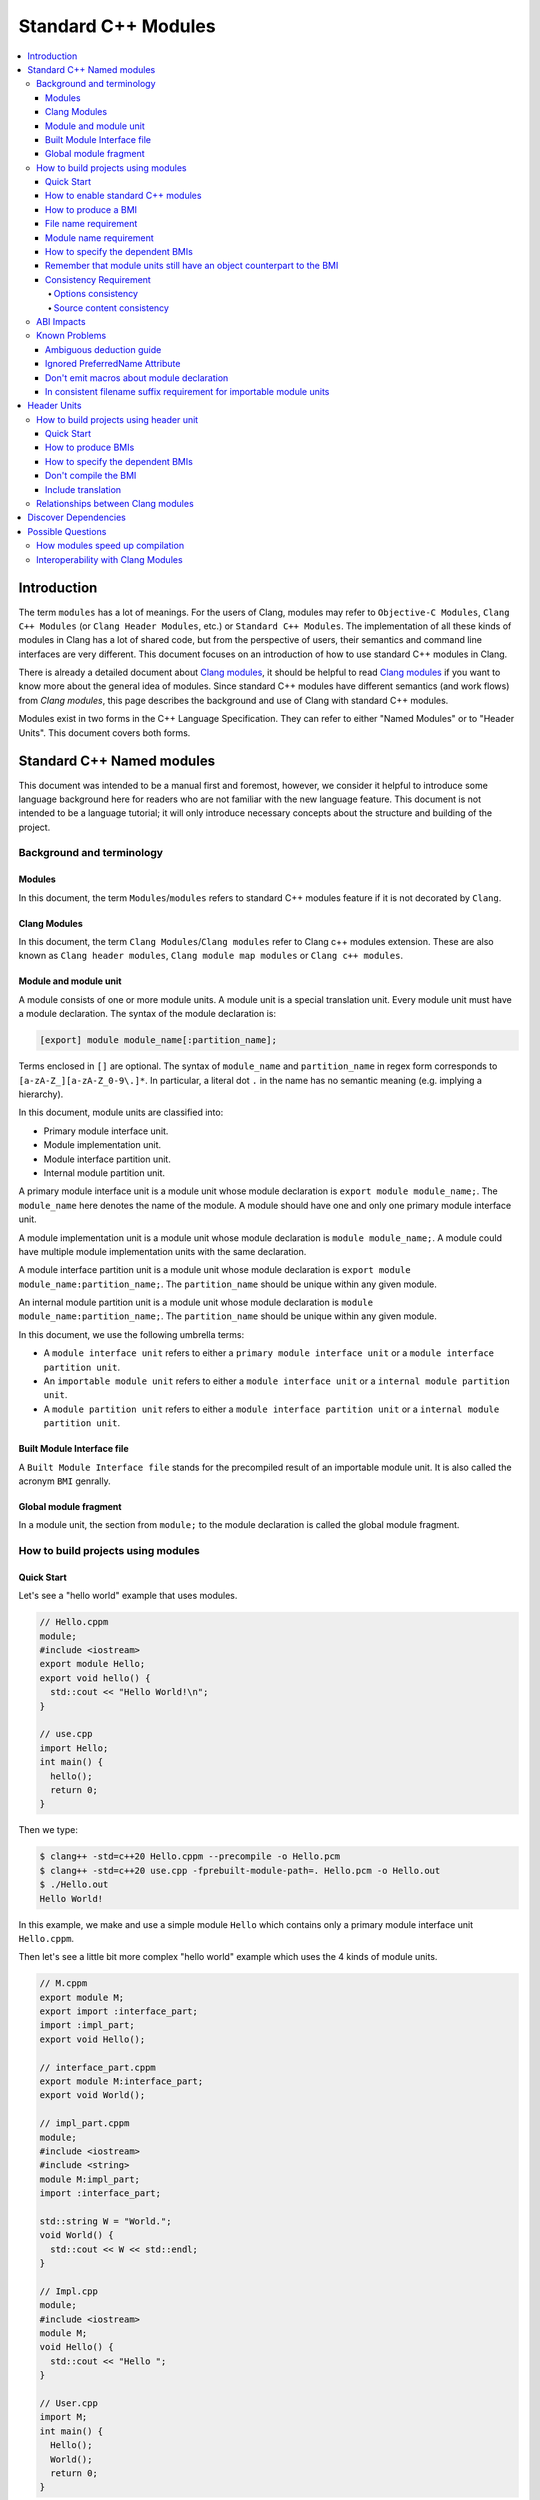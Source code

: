 ====================
Standard C++ Modules
====================

.. contents::
   :local:

Introduction
============

The term ``modules`` has a lot of meanings. For the users of Clang, modules may
refer to ``Objective-C Modules``, ``Clang C++ Modules`` (or ``Clang Header Modules``,
etc.) or ``Standard C++ Modules``. The implementation of all these kinds of modules in Clang
has a lot of shared code, but from the perspective of users, their semantics and
command line interfaces are very different. This document focuses on
an introduction of how to use standard C++ modules in Clang.

There is already a detailed document about `Clang modules <Modules.html>`_, it
should be helpful to read `Clang modules <Modules.html>`_ if you want to know
more about the general idea of modules. Since standard C++ modules have different semantics
(and work flows) from `Clang modules`, this page describes the background and use of
Clang with standard C++ modules.

Modules exist in two forms in the C++ Language Specification. They can refer to
either "Named Modules" or to "Header Units". This document covers both forms.

Standard C++ Named modules
==========================

This document was intended to be a manual first and foremost, however, we consider it helpful to
introduce some language background here for readers who are not familiar with
the new language feature. This document is not intended to be a language
tutorial; it will only introduce necessary concepts about the
structure and building of the project.

Background and terminology
--------------------------

Modules
~~~~~~~

In this document, the term ``Modules``/``modules`` refers to standard C++ modules
feature if it is not decorated by ``Clang``.

Clang Modules
~~~~~~~~~~~~~

In this document, the term ``Clang Modules``/``Clang modules`` refer to Clang
c++ modules extension. These are also known as ``Clang header modules``,
``Clang module map modules`` or ``Clang c++ modules``.

Module and module unit
~~~~~~~~~~~~~~~~~~~~~~

A module consists of one or more module units. A module unit is a special
translation unit. Every module unit must have a module declaration. The syntax
of the module declaration is:

.. code-block:: c++

  [export] module module_name[:partition_name];

Terms enclosed in ``[]`` are optional. The syntax of ``module_name`` and ``partition_name``
in regex form corresponds to ``[a-zA-Z_][a-zA-Z_0-9\.]*``. In particular, a literal dot ``.``
in the name has no semantic meaning (e.g. implying a hierarchy).

In this document, module units are classified into:

* Primary module interface unit.

* Module implementation unit.

* Module interface partition unit.

* Internal module partition unit.

A primary module interface unit is a module unit whose module declaration is
``export module module_name;``. The ``module_name`` here denotes the name of the
module. A module should have one and only one primary module interface unit.

A module implementation unit is a module unit whose module declaration is
``module module_name;``. A module could have multiple module implementation
units with the same declaration.

A module interface partition unit is a module unit whose module declaration is
``export module module_name:partition_name;``. The ``partition_name`` should be
unique within any given module.

An internal module partition unit is a module unit whose module declaration
is ``module module_name:partition_name;``. The ``partition_name`` should be
unique within any given module.

In this document, we use the following umbrella terms:

* A ``module interface unit`` refers to either a ``primary module interface unit``
  or a ``module interface partition unit``.

* An ``importable module unit`` refers to either a ``module interface unit``
  or a ``internal module partition unit``.

* A ``module partition unit`` refers to either a ``module interface partition unit``
  or a ``internal module partition unit``.

Built Module Interface file
~~~~~~~~~~~~~~~~~~~~~~~~~~~

A ``Built Module Interface file`` stands for the precompiled result of an importable module unit.
It is also called the acronym ``BMI`` genrally.

Global module fragment
~~~~~~~~~~~~~~~~~~~~~~

In a module unit, the section from ``module;`` to the module declaration is called the global module fragment.


How to build projects using modules
-----------------------------------

Quick Start
~~~~~~~~~~~

Let's see a "hello world" example that uses modules.

.. code-block:: c++

  // Hello.cppm
  module;
  #include <iostream>
  export module Hello;
  export void hello() {
    std::cout << "Hello World!\n";
  }

  // use.cpp
  import Hello;
  int main() {
    hello();
    return 0;
  }

Then we type:

.. code-block:: console

  $ clang++ -std=c++20 Hello.cppm --precompile -o Hello.pcm
  $ clang++ -std=c++20 use.cpp -fprebuilt-module-path=. Hello.pcm -o Hello.out
  $ ./Hello.out
  Hello World!

In this example, we make and use a simple module ``Hello`` which contains only a
primary module interface unit ``Hello.cppm``.

Then let's see a little bit more complex "hello world" example which uses the 4 kinds of module units.

.. code-block:: c++

  // M.cppm
  export module M;
  export import :interface_part;
  import :impl_part;
  export void Hello();

  // interface_part.cppm
  export module M:interface_part;
  export void World();

  // impl_part.cppm
  module;
  #include <iostream>
  #include <string>
  module M:impl_part;
  import :interface_part;

  std::string W = "World.";
  void World() {
    std::cout << W << std::endl;
  }

  // Impl.cpp
  module;
  #include <iostream>
  module M;
  void Hello() {
    std::cout << "Hello ";
  }

  // User.cpp
  import M;
  int main() {
    Hello();
    World();
    return 0;
  }

Then we are able to compile the example by the following command:

.. code-block:: console

  # Precompiling the module
  $ clang++ -std=c++20 interface_part.cppm --precompile -o M-interface_part.pcm
  $ clang++ -std=c++20 impl_part.cppm --precompile -fprebuilt-module-path=. -o M-impl_part.pcm
  $ clang++ -std=c++20 M.cppm --precompile -fprebuilt-module-path=. -o M.pcm
  $ clang++ -std=c++20 Impl.cpp -fmodule-file=M.pcm -c -o Impl.o

  # Compiling the user
  $ clang++ -std=c++20 User.cpp -fprebuilt-module-path=. -c -o User.o

  # Compiling the module and linking it together
  $ clang++ -std=c++20 M-interface_part.pcm -c -o M-interface_part.o
  $ clang++ -std=c++20 M-impl_part.pcm -c -o M-impl_part.o
  $ clang++ -std=c++20 M.pcm -c -o M.o
  $ clang++ User.o M-interface_part.o  M-impl_part.o M.o Impl.o -o a.out

We explain the options in the following sections.

How to enable standard C++ modules
~~~~~~~~~~~~~~~~~~~~~~~~~~~~~~~~~~

Currently, standard C++ modules are enabled automatically
if the language standard is ``-std=c++20`` or newer.
The ``-fmodules-ts`` option is deprecated and is planned to be removed.

How to produce a BMI
~~~~~~~~~~~~~~~~~~~~

We can generate a BMI for an importable module unit by either ``--precompile``
or ``-fmodule-output`` flags.

The ``--precompile`` option generates the BMI as the output of the compilation and the output path
can be specified using the ``-o`` option. 

The ``-fmodule-output`` option generates the BMI as a by-product of the compilation.
If ``-fmodule-output=`` is specified, the BMI will be emitted the specified location. Then if
``-fmodule-output`` and ``-c`` are specified, the BMI will be emitted in the directory of the
output file with the name of the input file with the new extension ``.pcm``. Otherwise, the BMI
will be emitted in the working directory with the name of the input file with the new extension
``.pcm``.

The style to generate BMIs by ``--precompile`` is called two-phase compilation since it takes
2 steps to compile a source file to an object file. The style to generate BMIs by ``-fmodule-output``
is called one-phase compilation respectively. The one-phase compilation model is simpler
for build systems to implement and the two-phase compilation has the potential to compile faster due
to higher parallelism. As an example, if there are two module units A and B, and B depends on A, the
one-phase compilation model would need to compile them serially, whereas the two-phase compilation
model may be able to compile them simultaneously if the compilation from A.pcm to A.o takes a long
time.

File name requirement
~~~~~~~~~~~~~~~~~~~~~

The file name of an ``importable module unit`` should end with ``.cppm``
(or ``.ccm``, ``.cxxm``, ``.c++m``). The file name of a ``module implementation unit``
should end with ``.cpp`` (or ``.cc``, ``.cxx``, ``.c++``).

The file name of BMIs should end with ``.pcm``.
The file name of the BMI of a ``primary module interface unit`` should be ``module_name.pcm``.
The file name of BMIs of ``module partition unit`` should be ``module_name-partition_name.pcm``.

If the file names use different extensions, Clang may fail to build the module.
For example, if the filename of an ``importable module unit`` ends with ``.cpp`` instead of ``.cppm``,
then we can't generate a BMI for the ``importable module unit`` by ``--precompile`` option
since ``--precompile`` option now would only run preprocessor, which is equal to `-E` now.
If we want the filename of an ``importable module unit`` ends with other suffixes instead of ``.cppm``,
we could put ``-x c++-module`` in front of the file. For example,

.. code-block:: c++

  // Hello.cpp
  module;
  #include <iostream>
  export module Hello;
  export void hello() {
    std::cout << "Hello World!\n";
  }

  // use.cpp
  import Hello;
  int main() {
    hello();
    return 0;
  }

Now the filename of the ``module interface`` ends with ``.cpp`` instead of ``.cppm``,
we can't compile them by the original command lines. But we are still able to do it by:

.. code-block:: console

  $ clang++ -std=c++20 -x c++-module Hello.cpp --precompile -o Hello.pcm
  $ clang++ -std=c++20 use.cpp -fprebuilt-module-path=. Hello.pcm -o Hello.out
  $ ./Hello.out
  Hello World!

Module name requirement
~~~~~~~~~~~~~~~~~~~~~~~

[module.unit]p1 says:

.. code-block:: text

  All module-names either beginning with an identifier consisting of std followed by zero
  or more digits or containing a reserved identifier ([lex.name]) are reserved and shall not
  be specified in a module-declaration; no diagnostic is required. If any identifier in a reserved
  module-name is a reserved identifier, the module name is reserved for use by C++ implementations;
  otherwise it is reserved for future standardization.

So all of the following name is not valid by default:

.. code-block:: text

    std
    std1
    std.foo
    __test
    // and so on ...

If you still want to use the reserved module names for any reason, currently you can add a special line marker
in the front of the module declaration like:

.. code-block:: c++

  # __LINE_NUMBER__ __FILE__ 1 3
  export module std;

Here the `__LINE_NUMBER__` is the actual line number of the corresponding line. The `__FILE__` means the filename
of the translation unit. The `1` means the following is a new file. And `3` means this is a system header/file so
the certain warnings should be suppressed. You could find more details at:
https://gcc.gnu.org/onlinedocs/gcc-3.0.2/cpp_9.html.

How to specify the dependent BMIs
~~~~~~~~~~~~~~~~~~~~~~~~~~~~~~~~~

There are 3 methods to specify the dependent BMIs:

* (1) ``-fprebuilt-module-path=<path/to/direcotry>``.
* (2) ``-fmodule-file=<path/to/BMI>``.
* (3) ``-fmodule-file=<module-name>=<path/to/BMI>``.

The option ``-fprebuilt-module-path`` tells the compiler the path where to search for dependent BMIs.
It may be used multiple times just like ``-I`` for specifying paths for header files. The look up rule here is:

* (1) When we import module M. The compiler would look up M.pcm in the directories specified
  by ``-fprebuilt-module-path``.
* (2) When we import partition module unit M:P. The compiler would look up M-P.pcm in the
  directories specified by ``-fprebuilt-module-path``.

The option ``-fmodule-file=<path/to/BMI>`` tells the compiler to load the specified BMI directly.
The option ``-fmodule-file=<module-name>=<path/to/BMI>`` tells the compiler to load the specified BMI
for the module specified by ``<module-name>`` when necessary. The main difference is that
``-fmodule-file=<path/to/BMI>`` will load the BMI eagerly, whereas
``-fmodule-file=<module-name>=<path/to/BMI>`` will only load the BMI lazily, which is similar
with ``-fprebuilt-module-path``.

In case all ``-fprebuilt-module-path=<path/to/direcotry>``, ``-fmodule-file=<path/to/BMI>`` and
``-fmodule-file=<module-name>=<path/to/BMI>`` exist, the ``-fmodule-file=<path/to/BMI>`` option
takes highest precedence and ``-fmodule-file=<module-name>=<path/to/BMI>`` will take the second
highest precedence.

When we compile a ``module implementation unit``, we must specify the BMI of the corresponding
``primary module interface unit``.
Since the language specification says a module implementation unit implicitly imports
the primary module interface unit.

  [module.unit]p8

  A module-declaration that contains neither an export-keyword nor a module-partition implicitly
  imports the primary module interface unit of the module as if by a module-import-declaration.

All of the 3 options ``-fprebuilt-module-path=<path/to/direcotry>``, ``-fmodule-file=<path/to/BMI>``
and ``-fmodule-file=<module-name>=<path/to/BMI>`` may occur multiple times.
For example, the command line to compile ``M.cppm`` in
the above example could be rewritten into:

.. code-block:: console

  $ clang++ -std=c++20 M.cppm --precompile -fmodule-file=M-interface_part.pcm -fmodule-file=M-impl_part.pcm -o M.pcm
  $ clang++ -std=c++20 M.cppm --precompile -fmodule-file=M:interface_part=M-interface_part.pcm -fmodule-file=M:impl_part=M-impl_part.pcm -o M.pcm

``-fprebuilt-module-path`` is more convenient and ``-fmodule-file`` is faster since
it saves time for file lookup.

Remember that module units still have an object counterpart to the BMI
~~~~~~~~~~~~~~~~~~~~~~~~~~~~~~~~~~~~~~~~~~~~~~~~~~~~~~~~~~~~~~~~~~~~~~

It is easy to forget to compile BMIs at first since we may envision module interfaces like headers.
However, this is not true.
Module units are translation units. We need to compile them to object files
and link the object files like the example shows.

For example, the traditional compilation processes for headers are like:

.. code-block:: text

  src1.cpp -+> clang++ src1.cpp --> src1.o ---, 
  hdr1.h  --'                                 +-> clang++ src1.o src2.o ->  executable
  hdr2.h  --,                                 |
  src2.cpp -+> clang++ src2.cpp --> src2.o ---'

And the compilation process for module units are like:

.. code-block:: text

                src1.cpp ----------------------------------------+> clang++ src1.cpp -------> src1.o -, 
  (header unit) hdr1.h    -> clang++ hdr1.h ...    -> hdr1.pcm --'                                    +-> clang++ src1.o mod1.o src2.o ->  executable
                mod1.cppm -> clang++ mod1.cppm ... -> mod1.pcm --,--> clang++ mod1.pcm ... -> mod1.o -+
                src2.cpp ----------------------------------------+> clang++ src2.cpp -------> src2.o -'

As the diagrams show, we need to compile the BMI from module units to object files and link the object files.
(But we can't do this for the BMI from header units. See the later section for the definition of header units)

If we want to create a module library, we can't just ship the BMIs in an archive.
We must compile these BMIs(``*.pcm``) into object files(``*.o``) and add those object files to the archive instead.

Consistency Requirement
~~~~~~~~~~~~~~~~~~~~~~~

If we envision modules as a cache to speed up compilation, then - as with other caching techniques -
it is important to keep cache consistency.
So **currently** Clang will do very strict check for consistency.

Options consistency
^^^^^^^^^^^^^^^^^^^

The language option of module units and their non-module-unit users should be consistent.
The following example is not allowed:

.. code-block:: c++

  // M.cppm
  export module M;
  
  // Use.cpp
  import M;

.. code-block:: console

  $ clang++ -std=c++20 M.cppm --precompile -o M.pcm
  $ clang++ -std=c++2b Use.cpp -fprebuilt-module-path=.

The compiler would reject the example due to the inconsistent language options.
Not all options are language options.
For example, the following example is allowed:

.. code-block:: console

  $ clang++ -std=c++20 M.cppm --precompile -o M.pcm
  # Inconsistent optimization level.
  $ clang++ -std=c++20 -O3 Use.cpp -fprebuilt-module-path=.
  # Inconsistent debugging level.
  $ clang++ -std=c++20 -g Use.cpp -fprebuilt-module-path=. 

Although the two examples have inconsistent optimization and debugging level, both of them are accepted.

Note that **currently** the compiler doesn't consider inconsistent macro definition a problem. For example:

.. code-block:: console

  $ clang++ -std=c++20 M.cppm --precompile -o M.pcm
  # Inconsistent optimization level.
  $ clang++ -std=c++20 -O3 -DNDEBUG Use.cpp -fprebuilt-module-path=.

Currently Clang would accept the above example. But it may produce surprising results if the
debugging code depends on consistent use of ``NDEBUG`` also in other translation units.

Source content consistency
^^^^^^^^^^^^^^^^^^^^^^^^^^

When the compiler reads a BMI, the compiler will check the consistency of the corresponding
source files. For example:

.. code-block:: c++

  // M.cppm
  export module M;
  export template <class T>
  T foo(T t) {
    return t;
  }

  // Use.cpp
  import M;
  void bar() {
    foo(5);
  }

.. code-block:: console

  $ clang++ -std=c++20 M.cppm --precompile -o M.pcm
  $ rm M.cppm
  $ clang++ -std=c++20 Use.cpp -fmodule-file=M.pcm

The compiler would reject the example since the compiler failed to find the source file to check the consistency.
So the following example would be rejected too.

.. code-block:: console

  $ clang++ -std=c++20 M.cppm --precompile -o M.pcm
  $ echo "int i=0;" >> M.cppm
  $ clang++ -std=c++20 Use.cpp -fmodule-file=M.pcm

The compiler would reject it too since the compiler detected the file was changed.

But it is OK to move the BMI as long as the source files remain:

.. code-block:: console

  $ clang++ -std=c++20 M.cppm --precompile -o M.pcm
  $ mkdir -p tmp
  $ mv M.pcm tmp/M.pcm
  $ clang++ -std=c++20 Use.cpp -fmodule-file=tmp/M.pcm

The above example would be accepted.

If the user doesn't want to follow the consistency requirement due to some reasons (e.g., distributing BMI),
the user could try to use ``-Xclang -fmodules-embed-all-files`` when producing BMI. For example:

.. code-block:: console

  $ clang++ -std=c++20 M.cppm --precompile -Xclang -fmodules-embed-all-files -o M.pcm
  $ rm M.cppm
  $ clang++ -std=c++20 Use.cpp -fmodule-file=M.pcm

Now the compiler would accept the above example.
Important note: Xclang options are intended to be used by compiler internally and its semantics
are not guaranteed to be preserved in future versions.

Also the compiler will record the path to the header files included in the global module fragment and compare the
headers when imported. For example,

.. code-block:: c++

  // foo.h
  #include <iostream>
  void Hello() {
    std::cout << "Hello World.\n";
  }

  // foo.cppm
  module;
  #include "foo.h"
  export module foo;
  export using ::Hello;

  // Use.cpp
  import foo;
  int main() {
    Hello();
  }

Then it is problematic if we remove ``foo.h`` before import `foo` module.

.. code-block:: console

  $ clang++ -std=c++20 foo.cppm --precompile  -o foo.pcm
  $ mv foo.h foo.orig.h
  # The following one is rejected
  $ clang++ -std=c++20 Use.cpp -fmodule-file=foo.pcm -c

The above case will rejected. And we're still able to workaround it by ``-Xclang -fmodules-embed-all-files`` option:

.. code-block:: console

  $ clang++ -std=c++20 foo.cppm --precompile  -Xclang -fmodules-embed-all-files -o foo.pcm
  $ mv foo.h foo.orig.h
  $ clang++ -std=c++20 Use.cpp -fmodule-file=foo.pcm -c -o Use.o
  $ clang++ Use.o foo.pcm

ABI Impacts
-----------

The declarations in a module unit which are not in the global module fragment have new linkage names.

For example,

.. code-block:: c++

  export module M;
  namespace NS {
    export int foo();
  }

The linkage name of ``NS::foo()`` would be ``_ZN2NSW1M3fooEv``.
This couldn't be demangled by previous versions of the debugger or demangler.
As of LLVM 15.x, users can utilize ``llvm-cxxfilt`` to demangle this:

.. code-block:: console

  $ llvm-cxxfilt _ZN2NSW1M3fooEv

The result would be ``NS::foo@M()``, which reads as ``NS::foo()`` in module ``M``.

The ABI implies that we can't declare something in a module unit and define it in a non-module unit (or vice-versa),
as this would result in linking errors.

Known Problems
--------------

The following describes issues in the current implementation of modules.
Please see https://github.com/llvm/llvm-project/labels/clang%3Amodules for more issues
or file a new issue if you don't find an existing one.
If you're going to create a new issue for standard C++ modules,
please start the title with ``[C++20] [Modules]`` (or ``[C++2b] [Modules]``, etc)
and add the label ``clang:modules`` (if you have permissions for that).

For higher level support for proposals, you could visit https://clang.llvm.org/cxx_status.html.

Ambiguous deduction guide
~~~~~~~~~~~~~~~~~~~~~~~~~

Currently, when we call deduction guides in global module fragment,
we may get incorrect diagnosing message like: `ambiguous deduction`.

So if we're using deduction guide from global module fragment, we probably need to write:

.. code-block:: c++

  std::lock_guard<std::mutex> lk(mutex);

instead of

.. code-block:: c++

  std::lock_guard lk(mutex);

This is tracked in: https://github.com/llvm/llvm-project/issues/56916

Ignored PreferredName Attribute
~~~~~~~~~~~~~~~~~~~~~~~~~~~~~~~

Due to a tricky problem, when Clang writes BMIs, Clang will ignore the ``preferred_name`` attribute, if any.
This implies that the ``preferred_name`` wouldn't show in debugger or dumping.

This is tracked in: https://github.com/llvm/llvm-project/issues/56490

Don't emit macros about module declaration
~~~~~~~~~~~~~~~~~~~~~~~~~~~~~~~~~~~~~~~~~~

This is covered by P1857R3. We mention it again here since users may abuse it before we implement it.

Someone may want to write code which could be compiled both by modules or non-modules.
A direct idea would be use macros like:

.. code-block:: c++

  MODULE
  IMPORT header_name
  EXPORT_MODULE MODULE_NAME;
  IMPORT header_name
  EXPORT ...

So this file could be triggered like a module unit or a non-module unit depending on the definition
of some macros.
However, this kind of usage is forbidden by P1857R3 but we haven't implemented P1857R3 yet.
This means that is possible to write illegal modules code now, and obviously this will stop working
once P1857R3 is implemented.
A simple suggestion would be "Don't play macro tricks with module declarations".

This is tracked in: https://github.com/llvm/llvm-project/issues/56917

In consistent filename suffix requirement for importable module units
~~~~~~~~~~~~~~~~~~~~~~~~~~~~~~~~~~~~~~~~~~~~~~~~~~~~~~~~~~~~~~~~~~~~~

Currently, clang requires the file name of an ``importable module unit`` should end with ``.cppm``
(or ``.ccm``, ``.cxxm``, ``.c++m``). However, the behavior is inconsistent with other compilers.

This is tracked in: https://github.com/llvm/llvm-project/issues/57416

Header Units
============

How to build projects using header unit
---------------------------------------

Quick Start
~~~~~~~~~~~

For the following example,

.. code-block:: c++

  import <iostream>;
  int main() {
    std::cout << "Hello World.\n";
  }

we could compile it as

.. code-block:: console

  $ clang++ -std=c++20 -xc++-system-header --precompile iostream -o iostream.pcm
  $ clang++ -std=c++20 -fmodule-file=iostream.pcm main.cpp

How to produce BMIs
~~~~~~~~~~~~~~~~~~~

Similar to named modules, we could use ``--precompile`` to produce the BMI.
But we need to specify that the input file is a header by ``-xc++-system-header`` or ``-xc++-user-header``.

Also we could use `-fmodule-header={user,system}` option to produce the BMI for header units
which has suffix like `.h` or `.hh`.
The value of `-fmodule-header` means the user search path or the system search path.
The default value for `-fmodule-header` is `user`.
For example,

.. code-block:: c++

  // foo.h
  #include <iostream>
  void Hello() {
    std::cout << "Hello World.\n";
  }

  // use.cpp
  import "foo.h";
  int main() {
    Hello();
  }

We could compile it as:

.. code-block:: console

  $ clang++ -std=c++20 -fmodule-header foo.h -o foo.pcm
  $ clang++ -std=c++20 -fmodule-file=foo.pcm use.cpp

For headers which don't have a suffix, we need to pass ``-xc++-header``
(or ``-xc++-system-header`` or ``-xc++-user-header``) to mark it as a header.
For example,

.. code-block:: c++

  // use.cpp
  import "foo.h";
  int main() {
    Hello();
  }

.. code-block:: console

  $ clang++ -std=c++20 -fmodule-header=system -xc++-header iostream -o iostream.pcm
  $ clang++ -std=c++20 -fmodule-file=iostream.pcm use.cpp

How to specify the dependent BMIs
~~~~~~~~~~~~~~~~~~~~~~~~~~~~~~~~~

We could use ``-fmodule-file`` to specify the BMIs, and this option may occur multiple times as well.

With the existing implementation ``-fprebuilt-module-path`` cannot be used for header units
(since they are nominally anonymous).
For header units, use  ``-fmodule-file`` to include the relevant PCM file for each header unit.

This is expect to be solved in future editions of the compiler either by the tooling finding and specifying
the -fmodule-file or by the use of a module-mapper that understands how to map the header name to their PCMs.

Don't compile the BMI
~~~~~~~~~~~~~~~~~~~~~

Another difference with modules is that we can't compile the BMI from a header unit.
For example:

.. code-block:: console

  $ clang++ -std=c++20 -xc++-system-header --precompile iostream -o iostream.pcm
  # This is not allowed!
  $ clang++ iostream.pcm -c -o iostream.o

It makes sense due to the semantics of header units, which are just like headers.

Include translation
~~~~~~~~~~~~~~~~~~~

The C++ spec allows the vendors to convert ``#include header-name`` to ``import header-name;`` when possible.
Currently, Clang would do this translation for the ``#include`` in the global module fragment.

For example, the following two examples are the same:

.. code-block:: c++

  module;
  import <iostream>;
  export module M;
  export void Hello() {
    std::cout << "Hello.\n";
  }

with the following one:

.. code-block:: c++

  module;
  #include <iostream>
  export module M;
  export void Hello() {
      std::cout << "Hello.\n";
  }

.. code-block:: console

  $ clang++ -std=c++20 -xc++-system-header --precompile iostream -o iostream.pcm
  $ clang++ -std=c++20 -fmodule-file=iostream.pcm --precompile M.cppm -o M.cpp

In the latter example, the Clang could find the BMI for the ``<iostream>``
so it would try to replace the ``#include <iostream>`` to ``import <iostream>;`` automatically.


Relationships between Clang modules
-----------------------------------

Header units have pretty similar semantics with Clang modules.
The semantics of both of them are like headers.

In fact, we could even "mimic" the sytle of header units by Clang modules:

.. code-block:: c++

  module "iostream" {
    export *
    header "/path/to/libstdcxx/iostream"
  }

.. code-block:: console

  $ clang++ -std=c++20 -fimplicit-modules -fmodule-map-file=.modulemap main.cpp

It would be simpler if we are using libcxx:

.. code-block:: console

  $ clang++ -std=c++20 main.cpp -fimplicit-modules -fimplicit-module-maps 

Since there is already one
`module map <https://github.com/llvm/llvm-project/blob/main/libcxx/include/module.modulemap.in>`_
in the source of libcxx.

Then immediately leads to the question: why don't we implement header units through Clang header modules?

The main reason for this is that Clang modules have more semantics like hierarchy or
wrapping multiple headers together as a big module.
However, these things are not part of Standard C++ Header units,
and we want to avoid the impression that these additional semantics get interpreted as Standard C++ behavior.

Another reason is that there are proposals to introduce module mappers to the C++ standard
(for example, https://wg21.link/p1184r2).
If we decide to reuse Clang's modulemap, we may get in trouble once we need to introduce another module mapper.

So the final answer for why we don't reuse the interface of Clang modules for header units is that
there are some differences between header units and Clang modules and that ignoring those
differences now would likely become a problem in the future.

Discover Dependencies
=====================

Prior to modules, all the translation units can be compiled parallelly.
But it is not true for the module units. The presense of module units requires
us to compile the translation units in a (topological) order.

The clang-scan-deps scanner implemented
`P1689 paper <https://www.open-std.org/jtc1/sc22/wg21/docs/papers/2022/p1689r5.html>`_
to describe the order. Only named modules are supported now.

We need a compilation database to use clang-scan-deps. See
`JSON Compilation Database Format Specification <JSONCompilationDatabase.html>`_
for example. Note that the ``output`` entry is necessary for clang-scan-deps
to scan P1689 format. Here is an example:

.. code-block:: c++

  //--- M.cppm
  export module M;
  export import :interface_part;
  import :impl_part;
  export int Hello();

  //--- interface_part.cppm
  export module M:interface_part;
  export void World();

  //--- Impl.cpp
  module;
  #include <iostream>
  module M;
  void Hello() {
      std::cout << "Hello ";
  }

  //--- impl_part.cppm
  module;
  #include <string>
  #include <iostream>
  module M:impl_part;
  import :interface_part;

  std::string W = "World.";
  void World() {
      std::cout << W << std::endl;
  }

  //--- User.cpp
  import M;
  import third_party_module;
  int main() {
    Hello();
    World();
    return 0;
  }

And here is the compilation database:

.. code-block:: text

  [
  {
      "directory": ".",
      "command": "<path-to-compiler-executable>/clang++ -std=c++20 M.cppm -c -o M.o",
      "file": "M.cppm",
      "output": "M.o"
  },
  {
      "directory": ".",
      "command": "<path-to-compiler-executable>/clang++ -std=c++20 Impl.cpp -c -o Impl.o",
      "file": "Impl.cpp",
      "output": "Impl.o"
  },
  {
      "directory": ".",
      "command": "<path-to-compiler-executable>/clang++ -std=c++20 impl_part.cppm -c -o impl_part.o",
      "file": "impl_part.cppm",
      "output": "impl_part.o"
  },
  {
      "directory": ".",
      "command": "<path-to-compiler-executable>/clang++ -std=c++20 interface_part.cppm -c -o interface_part.o",
      "file": "interface_part.cppm",
      "output": "interface_part.o"
  },
  {
      "directory": ".",
      "command": "<path-to-compiler-executable>/clang++ -std=c++20 User.cpp -c -o User.o",
      "file": "User.cpp",
      "output": "User.o"
  }
  ]

And we can get the dependency information in P1689 format by:

.. code-block:: console

  $ clang-scan-deps -format=p1689 -compilation-database P1689.json

And we will get:

.. code-block:: text

  {
    "revision": 0,
    "rules": [
      {
        "primary-output": "Impl.o",
        "requires": [
          {
            "logical-name": "M",
            "source-path": "M.cppm"
          }
        ]
      },
      {
        "primary-output": "M.o",
        "provides": [
          {
            "is-interface": true,
            "logical-name": "M",
            "source-path": "M.cppm"
          }
        ],
        "requires": [
          {
            "logical-name": "M:interface_part",
            "source-path": "interface_part.cppm"
          },
          {
            "logical-name": "M:impl_part",
            "source-path": "impl_part.cppm"
          }
        ]
      },
      {
        "primary-output": "User.o",
        "requires": [
          {
            "logical-name": "M",
            "source-path": "M.cppm"
          },
          {
            "logical-name": "third_party_module"
          }
        ]
      },
      {
        "primary-output": "impl_part.o",
        "provides": [
          {
            "is-interface": false,
            "logical-name": "M:impl_part",
            "source-path": "impl_part.cppm"
          }
        ],
        "requires": [
          {
            "logical-name": "M:interface_part",
            "source-path": "interface_part.cppm"
          }
        ]
      },
      {
        "primary-output": "interface_part.o",
        "provides": [
          {
            "is-interface": true,
            "logical-name": "M:interface_part",
            "source-path": "interface_part.cppm"
          }
        ]
      }
    ],
    "version": 1
  }

See the P1689 paper for the meaning of the fields.

And if the user want a finer-grained control for any reason, e.g., to scan the generated source files,
the user can choose to get the dependency information per file. For example:

.. code-block:: console

  $ clang-scan-deps -format=p1689 -- <path-to-compiler-executable>/clang++ -std=c++20 impl_part.cppm -c -o impl_part.o

.. warning::

   The ``<path-to-compiler-executable>/clang++`` should point to the real
   binary and not to a symlink. If it points to a symlink the include paths
   will not be correctly resolved.

And we'll get:

.. code-block:: text

  {
    "revision": 0,
    "rules": [
      {
        "primary-output": "impl_part.o",
        "provides": [
          {
            "is-interface": false,
            "logical-name": "M:impl_part",
            "source-path": "impl_part.cppm"
          }
        ],
        "requires": [
          {
            "logical-name": "M:interface_part"
          }
        ]
      }
    ],
    "version": 1
  }

In this way, we can pass the single command line options after the ``--``.
Then clang-scan-deps will extract the necessary information from the options.
Note that we need to specify the path to the compiler executable instead of saying
``clang++`` simply.

The users may want the scanner to get the tranditional dependency information for headers.
Otherwise, the users have to scan twice for the project, once for headers and once for modules.
To address the requirement, clang-scan-deps will recognize the specified preprocessor options
in the given command line and generate the corresponding dependency informaiton. For example,

.. code-block:: console

  $ clang-scan-deps -format=p1689 -- ../bin/clang++ -std=c++20 impl_part.cppm -c -o impl_part.o -MD -MT impl_part.ddi -MF impl_part.dep
  $ cat impl_part.dep

We will get:

.. code-block:: text

  impl_part.ddi: \
    /usr/include/bits/wchar.h /usr/include/bits/types/wint_t.h \
    /usr/include/bits/types/mbstate_t.h \
    /usr/include/bits/types/__mbstate_t.h /usr/include/bits/types/__FILE.h \
    /usr/include/bits/types/FILE.h /usr/include/bits/types/locale_t.h \
    /usr/include/bits/types/__locale_t.h \
    ...

When clang-scan-deps detects ``-MF`` option, clang-scan-deps will try to write the
dependency informaiton for headers to the file specified by ``-MF``.

Possible Questions
==================

How modules speed up compilation
--------------------------------

A classic theory for the reason why modules speed up the compilation is:
if there are ``n`` headers and ``m`` source files and each header is included by each source file,
then the complexity of the compilation is ``O(n*m)``;
But if there are ``n`` module interfaces and ``m`` source files, the complexity of the compilation is
``O(n+m)``. So, using modules would be a big win when scaling.
In a simpler word, we could get rid of many redundant compilations by using modules.

Roughly, this theory is correct. But the problem is that it is too rough.
The behavior depends on the optimization level, as we will illustrate below.

First is ``O0``. The compilation process is described in the following graph.

.. code-block:: none

  ├-------------frontend----------┼-------------middle end----------------┼----backend----┤
  │                               │                                       │               │
  └---parsing----sema----codegen--┴----- transformations ---- codegen ----┴---- codegen --┘

  ┌---------------------------------------------------------------------------------------┐
  |                                                                                       │
  |                                     source file                                       │
  |                                                                                       │
  └---------------------------------------------------------------------------------------┘

              ┌--------┐
              │        │
              │imported│
              │        │
              │  code  │
              │        │
              └--------┘

Here we can see that the source file (could be a non-module unit or a module unit) would get processed by the
whole pipeline.
But the imported code would only get involved in semantic analysis, which is mainly about name lookup,
overload resolution and template instantiation.
All of these processes are fast relative to the whole compilation process.
More importantly, the imported code only needs to be processed once in frontend code generation,
as well as the whole middle end and backend.
So we could get a big win for the compilation time in O0.

But with optimizations, things are different:

(we omit ``code generation`` part for each end due to the limited space) 

.. code-block:: none

  ├-------- frontend ---------┼--------------- middle end --------------------┼------ backend ----┤
  │                           │                                               │                   │
  └--- parsing ---- sema -----┴--- optimizations --- IPO ---- optimizations---┴--- optimizations -┘
                                                                                                            
  ┌-----------------------------------------------------------------------------------------------┐
  │                                                                                               │
  │                                         source file                                           │
  │                                                                                               │
  └-----------------------------------------------------------------------------------------------┘
                ┌---------------------------------------┐
                │                                       │
                │                                       │
                │            imported code              │
                │                                       │
                │                                       │
                └---------------------------------------┘

It would be very unfortunate if we end up with worse performance after using modules.
The main concern is that when we compile a source file, the compiler needs to see the function body
of imported module units so that it can perform IPO (InterProcedural Optimization, primarily inlining
in practice) to optimize functions in current source file with the help of the information provided by
the imported module units.
In other words, the imported code would be processed again and again in importee units
by optimizations (including IPO itself).
The optimizations before IPO and the IPO itself are the most time-consuming part in whole compilation process.
So from this perspective, we might not be able to get the improvements described in the theory.
But we could still save the time for optimizations after IPO and the whole backend.

Overall, at ``O0`` the implementations of functions defined in a module will not impact module users,
but at higher optimization levels the definitions of such functions are provided to user compilations for the
purposes of optimization (but definitions of these functions are still not included in the use's object file)-
this means the build speedup at higher optimization levels may be lower than expected given ``O0`` experience, 
but does provide by more optimization opportunities.

Interoperability with Clang Modules
-----------------------------------

We **wish** to support clang modules and standard c++ modules at the same time,
but the mixed using form is not well used/tested yet.

Please file new github issues as you find interoperability problems.
